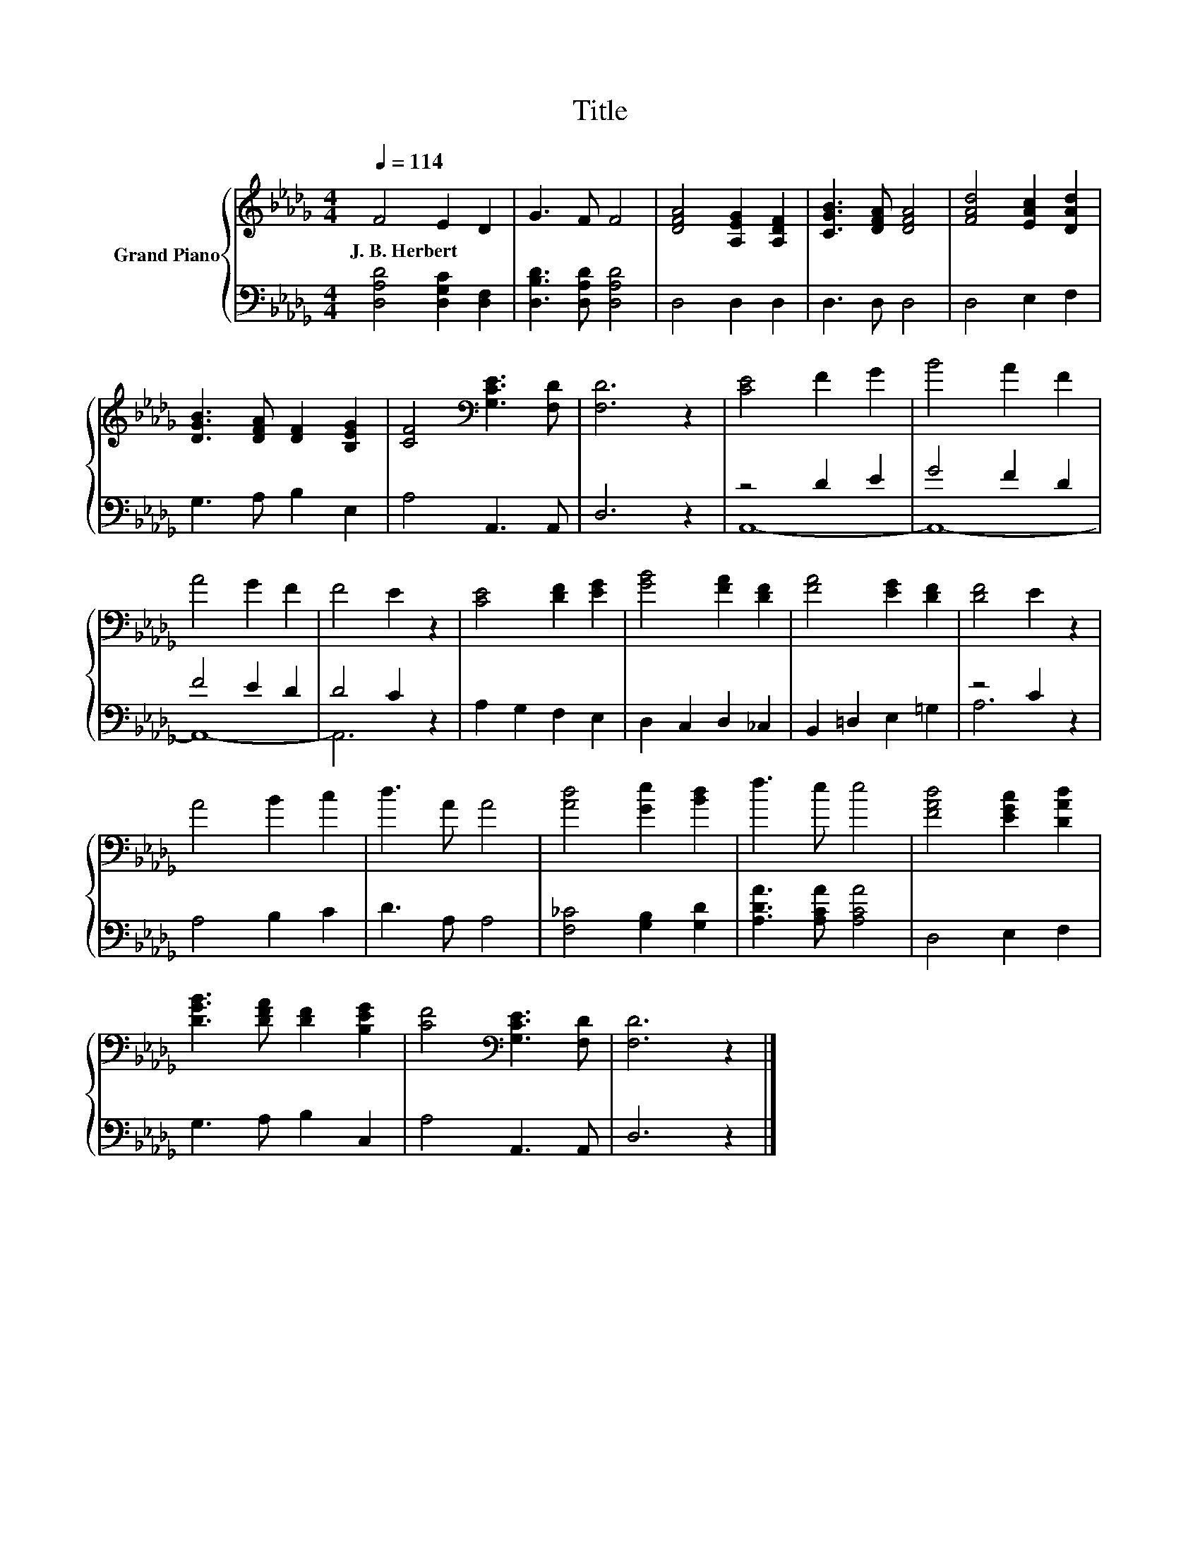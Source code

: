 X:1
T:Title
%%score { 1 | ( 2 3 ) }
L:1/8
Q:1/4=114
M:4/4
K:Db
V:1 treble nm="Grand Piano"
V:2 bass 
V:3 bass 
V:1
 F4 E2 D2 | G3 F F4 | [DFA]4 [A,EG]2 [A,DF]2 | [CGB]3 [DFA] [DFA]4 | [FAd]4 [EAc]2 [DAd]2 | %5
w: J.~B.~Herbert * *|||||
 [DGB]3 [DFA] [DF]2 [B,EG]2 | [CF]4[K:bass] [G,CE]3 [F,D] | [F,D]6 z2 | [CE]4 F2 G2 | B4 A2 F2 | %10
w: |||||
 A4 G2 F2 | F4 E2 z2 | [CE]4 [DF]2 [EG]2 | [GB]4 [FA]2 [DF]2 | [FA]4 [EG]2 [DF]2 | [DF]4 E2 z2 | %16
w: ||||||
 A4 B2 c2 | d3 A A4 | [Ad]4 [Ge]2 [Bd]2 | f3 e e4 | [FAd]4 [EGc]2 [DAd]2 | %21
w: |||||
 [DGB]3 [DFA] [DF]2 [B,EG]2 | [CF]4[K:bass] [G,CE]3 [F,D] | [F,D]6 z2 |] %24
w: |||
V:2
 [D,A,D]4 [D,G,C]2 [D,F,]2 | [D,B,D]3 [D,A,D] [D,A,D]4 | D,4 D,2 D,2 | D,3 D, D,4 | D,4 E,2 F,2 | %5
 G,3 A, B,2 E,2 | A,4 A,,3 A,, | D,6 z2 | z4 D2 E2 | G4 F2 D2 | F4 E2 D2 | D4 C2 z2 | %12
 A,2 G,2 F,2 E,2 | D,2 C,2 D,2 _C,2 | B,,2 =D,2 E,2 =G,2 | z4 C2 z2 | A,4 B,2 C2 | D3 A, A,4 | %18
 [F,_C]4 [G,B,]2 [G,D]2 | [A,DA]3 [A,CA] [A,CA]4 | D,4 E,2 F,2 | G,3 A, B,2 C,2 | A,4 A,,3 A,, | %23
 D,6 z2 |] %24
V:3
 x8 | x8 | x8 | x8 | x8 | x8 | x8 | x8 | A,,8- | A,,8- | A,,8- | A,,6 z2 | x8 | x8 | x8 | A,6 z2 | %16
 x8 | x8 | x8 | x8 | x8 | x8 | x8 | x8 |] %24

